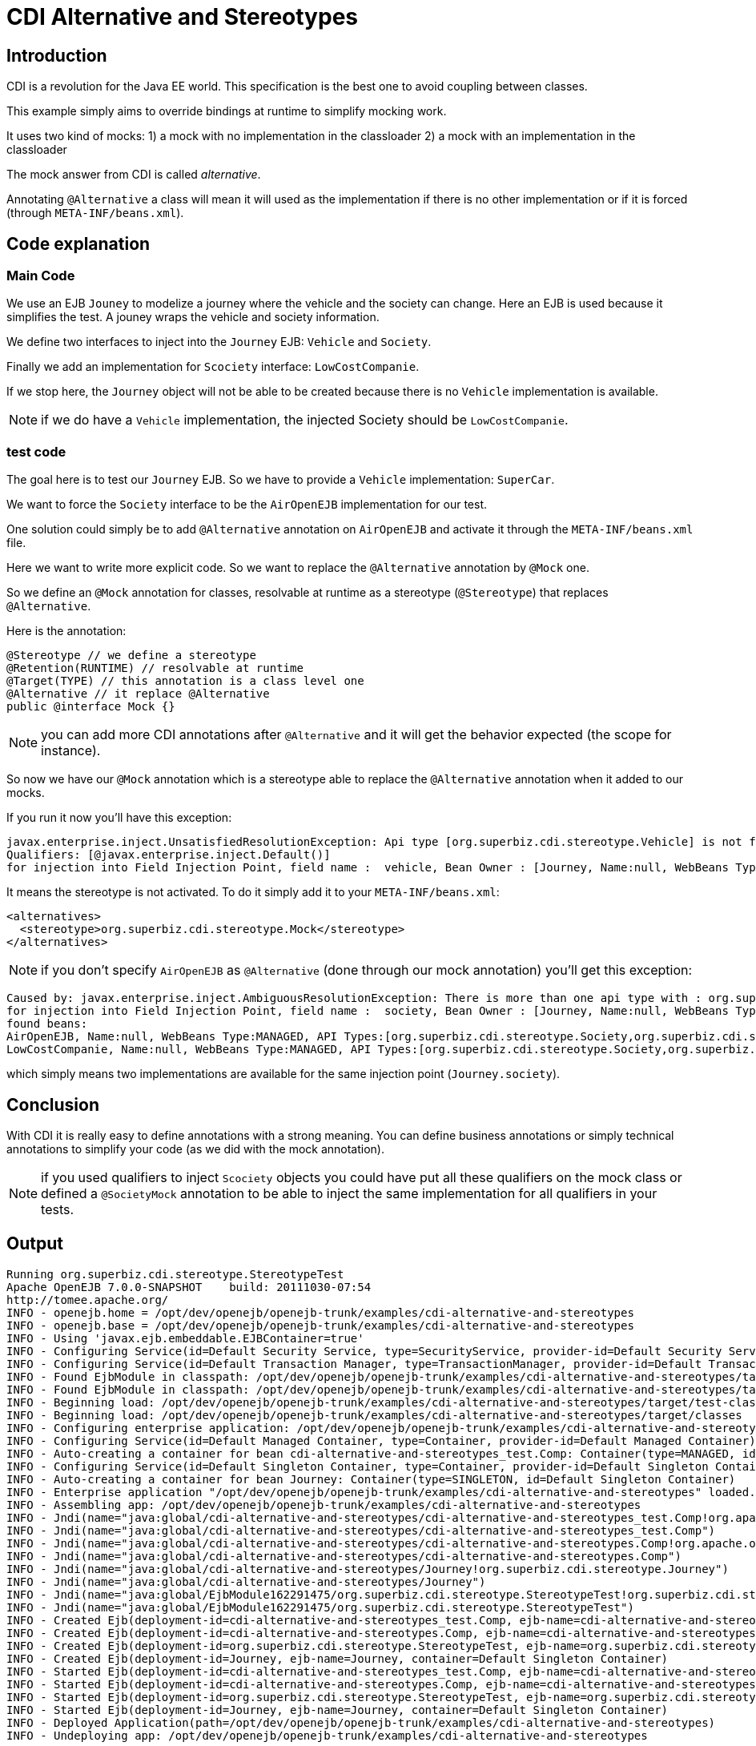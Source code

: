 = CDI Alternative and Stereotypes
:index-group: CDI
:jbake-type: page
:jbake-status: published

== Introduction
CDI is a revolution for the Java EE world. This specification is the best one to avoid coupling between classes.

This example simply aims to override bindings at runtime to simplify mocking work.

It uses two kind of mocks:
1) a mock with no implementation in the classloader
2) a mock with an implementation in the classloader

The mock answer from CDI is called _alternative_.

Annotating `@Alternative` a class will mean it will used as the implementation if there is no other implementation
or if it is forced (through `META-INF/beans.xml`).

== Code explanation

=== Main Code

We use an EJB `Jouney` to modelize a journey where the vehicle and the society can change. Here an EJB is used
because it simplifies the test. A jouney wraps the vehicle and society information.

We define two interfaces to inject into the `Journey` EJB: `Vehicle` and `Society`.

Finally we add an implementation for `Scociety` interface: `LowCostCompanie`.

If we stop here, the `Journey` object will not be able to be created because there is no `Vehicle` implementation is available.

NOTE: if we do have a `Vehicle` implementation, the injected Society should be `LowCostCompanie`.

=== test code

The goal here is to test our `Journey` EJB. So we have to provide a `Vehicle` implementation: `SuperCar`.

We want to force the `Society` interface to be the `AirOpenEJB` implementation for our test.

One solution could simply be to add `@Alternative` annotation on `AirOpenEJB` and activate it through
the `META-INF/beans.xml` file.

Here we want to write more explicit code. So we want to replace the `@Alternative` annotation by `@Mock` one.

So we define an `@Mock` annotation for classes, resolvable at runtime as a stereotype (`@Stereotype`)
that replaces `@Alternative`.

Here is the annotation:

 @Stereotype // we define a stereotype
 @Retention(RUNTIME) // resolvable at runtime
 @Target(TYPE) // this annotation is a class level one
 @Alternative // it replace @Alternative
 public @interface Mock {}

NOTE: you can add more CDI annotations after `@Alternative` and it will get the behavior expected (the scope for instance).

So now we have our `@Mock` annotation which is a stereotype able to replace the `@Alternative` annotation when it
added to our mocks.

If you run it now you'll have this exception:

 javax.enterprise.inject.UnsatisfiedResolutionException: Api type [org.superbiz.cdi.stereotype.Vehicle] is not found with the qualifiers
 Qualifiers: [@javax.enterprise.inject.Default()]
 for injection into Field Injection Point, field name :  vehicle, Bean Owner : [Journey, Name:null, WebBeans Type:ENTERPRISE, API Types:[java.lang.Object,org.superbiz.cdi.stereotype.Journey], Qualifiers:[javax.enterprise.inject.Any,javax.enterprise.inject.Default]]

It means the stereotype is not activated. To do it simply add it to your `META-INF/beans.xml`:

 <alternatives>
   <stereotype>org.superbiz.cdi.stereotype.Mock</stereotype>
 </alternatives>

NOTE: if you don't specify `AirOpenEJB` as `@Alternative` (done through our mock annotation) you'll get this exception:

 Caused by: javax.enterprise.inject.AmbiguousResolutionException: There is more than one api type with : org.superbiz.cdi.stereotype.Society with qualifiers : Qualifiers: [@javax.enterprise.inject.Default()]
 for injection into Field Injection Point, field name :  society, Bean Owner : [Journey, Name:null, WebBeans Type:ENTERPRISE, API Types:[org.superbiz.cdi.stereotype.Journey,java.lang.Object], Qualifiers:[javax.enterprise.inject.Any,javax.enterprise.inject.Default]]
 found beans:
 AirOpenEJB, Name:null, WebBeans Type:MANAGED, API Types:[org.superbiz.cdi.stereotype.Society,org.superbiz.cdi.stereotype.AirOpenEJB,java.lang.Object], Qualifiers:[javax.enterprise.inject.Any,javax.enterprise.inject.Default]
 LowCostCompanie, Name:null, WebBeans Type:MANAGED, API Types:[org.superbiz.cdi.stereotype.Society,org.superbiz.cdi.stereotype.LowCostCompanie,java.lang.Object], Qualifiers:[javax.enterprise.inject.Any,javax.enterprise.inject.Default]

which simply means two implementations are available for the same injection point (`Journey.society`).

== Conclusion

With CDI it is really easy to define annotations with a strong meaning. You can define business annotations
or simply technical annotations to simplify your code (as we did with the mock annotation).

NOTE: if you used qualifiers to inject `Scociety` objects you could have put all these qualifiers on
the mock class or defined a `@SocietyMock` annotation to be able to inject the same implementation for
all qualifiers in your tests.

== Output

 Running org.superbiz.cdi.stereotype.StereotypeTest
 Apache OpenEJB 7.0.0-SNAPSHOT    build: 20111030-07:54
 http://tomee.apache.org/
 INFO - openejb.home = /opt/dev/openejb/openejb-trunk/examples/cdi-alternative-and-stereotypes
 INFO - openejb.base = /opt/dev/openejb/openejb-trunk/examples/cdi-alternative-and-stereotypes
 INFO - Using 'javax.ejb.embeddable.EJBContainer=true'
 INFO - Configuring Service(id=Default Security Service, type=SecurityService, provider-id=Default Security Service)
 INFO - Configuring Service(id=Default Transaction Manager, type=TransactionManager, provider-id=Default Transaction Manager)
 INFO - Found EjbModule in classpath: /opt/dev/openejb/openejb-trunk/examples/cdi-alternative-and-stereotypes/target/test-classes
 INFO - Found EjbModule in classpath: /opt/dev/openejb/openejb-trunk/examples/cdi-alternative-and-stereotypes/target/classes
 INFO - Beginning load: /opt/dev/openejb/openejb-trunk/examples/cdi-alternative-and-stereotypes/target/test-classes
 INFO - Beginning load: /opt/dev/openejb/openejb-trunk/examples/cdi-alternative-and-stereotypes/target/classes
 INFO - Configuring enterprise application: /opt/dev/openejb/openejb-trunk/examples/cdi-alternative-and-stereotypes
 INFO - Configuring Service(id=Default Managed Container, type=Container, provider-id=Default Managed Container)
 INFO - Auto-creating a container for bean cdi-alternative-and-stereotypes_test.Comp: Container(type=MANAGED, id=Default Managed Container)
 INFO - Configuring Service(id=Default Singleton Container, type=Container, provider-id=Default Singleton Container)
 INFO - Auto-creating a container for bean Journey: Container(type=SINGLETON, id=Default Singleton Container)
 INFO - Enterprise application "/opt/dev/openejb/openejb-trunk/examples/cdi-alternative-and-stereotypes" loaded.
 INFO - Assembling app: /opt/dev/openejb/openejb-trunk/examples/cdi-alternative-and-stereotypes
 INFO - Jndi(name="java:global/cdi-alternative-and-stereotypes/cdi-alternative-and-stereotypes_test.Comp!org.apache.openejb.BeanContext$Comp")
 INFO - Jndi(name="java:global/cdi-alternative-and-stereotypes/cdi-alternative-and-stereotypes_test.Comp")
 INFO - Jndi(name="java:global/cdi-alternative-and-stereotypes/cdi-alternative-and-stereotypes.Comp!org.apache.openejb.BeanContext$Comp")
 INFO - Jndi(name="java:global/cdi-alternative-and-stereotypes/cdi-alternative-and-stereotypes.Comp")
 INFO - Jndi(name="java:global/cdi-alternative-and-stereotypes/Journey!org.superbiz.cdi.stereotype.Journey")
 INFO - Jndi(name="java:global/cdi-alternative-and-stereotypes/Journey")
 INFO - Jndi(name="java:global/EjbModule162291475/org.superbiz.cdi.stereotype.StereotypeTest!org.superbiz.cdi.stereotype.StereotypeTest")
 INFO - Jndi(name="java:global/EjbModule162291475/org.superbiz.cdi.stereotype.StereotypeTest")
 INFO - Created Ejb(deployment-id=cdi-alternative-and-stereotypes_test.Comp, ejb-name=cdi-alternative-and-stereotypes_test.Comp, container=Default Managed Container)
 INFO - Created Ejb(deployment-id=cdi-alternative-and-stereotypes.Comp, ejb-name=cdi-alternative-and-stereotypes.Comp, container=Default Managed Container)
 INFO - Created Ejb(deployment-id=org.superbiz.cdi.stereotype.StereotypeTest, ejb-name=org.superbiz.cdi.stereotype.StereotypeTest, container=Default Managed Container)
 INFO - Created Ejb(deployment-id=Journey, ejb-name=Journey, container=Default Singleton Container)
 INFO - Started Ejb(deployment-id=cdi-alternative-and-stereotypes_test.Comp, ejb-name=cdi-alternative-and-stereotypes_test.Comp, container=Default Managed Container)
 INFO - Started Ejb(deployment-id=cdi-alternative-and-stereotypes.Comp, ejb-name=cdi-alternative-and-stereotypes.Comp, container=Default Managed Container)
 INFO - Started Ejb(deployment-id=org.superbiz.cdi.stereotype.StereotypeTest, ejb-name=org.superbiz.cdi.stereotype.StereotypeTest, container=Default Managed Container)
 INFO - Started Ejb(deployment-id=Journey, ejb-name=Journey, container=Default Singleton Container)
 INFO - Deployed Application(path=/opt/dev/openejb/openejb-trunk/examples/cdi-alternative-and-stereotypes)
 INFO - Undeploying app: /opt/dev/openejb/openejb-trunk/examples/cdi-alternative-and-stereotypes
